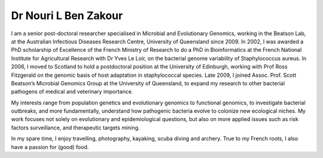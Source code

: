 Dr Nouri L Ben Zakour
=====================

.. image:: ../../../images/Nouri.jpg?raw=true
	:scale: 50 %

I am a senior post-doctoral researcher specialised in Microbial and Evolutionary Genomics, working in the Beatson Lab, at the Australian Infectious Diseases Research Centre, University of Queensland since 2009. In 2002, I was awarded a PhD scholarship of Excellence of the French Ministry of Research to do a PhD in Bioinformatics at the French National Institute for Agricultural Research with Dr Yves Le Loir, on the bacterial genome variability of Staphylococcus aureus. In 2006, I moved to Scotland to hold a postdoctoral position at the University of Edinburgh, working with Prof Ross Fitzgerald on the genomic basis of host adaptation in staphylococcal species. Late 2009, I joined Assoc. Prof. Scott Beatson’s Microbial Genomics Group at the University of Queensland, to expand my research to other bacterial pathogens of medical and veterinary importance. 

My interests range from population genetics and evolutionary genomics to functional genomics, to investigate bacterial outbreaks, and more fundamentally, understand how pathogenic bacteria evolve to colonize new ecological niches. My work focuses not solely on evolutionary and epidemiological questions, but also on more applied issues such as risk factors surveillance, and therapeutic targets mining.

In my spare time, I enjoy travelling, photography, kayaking, scuba diving and archery. True to my French roots, I also 
have a passion for (good) food.
